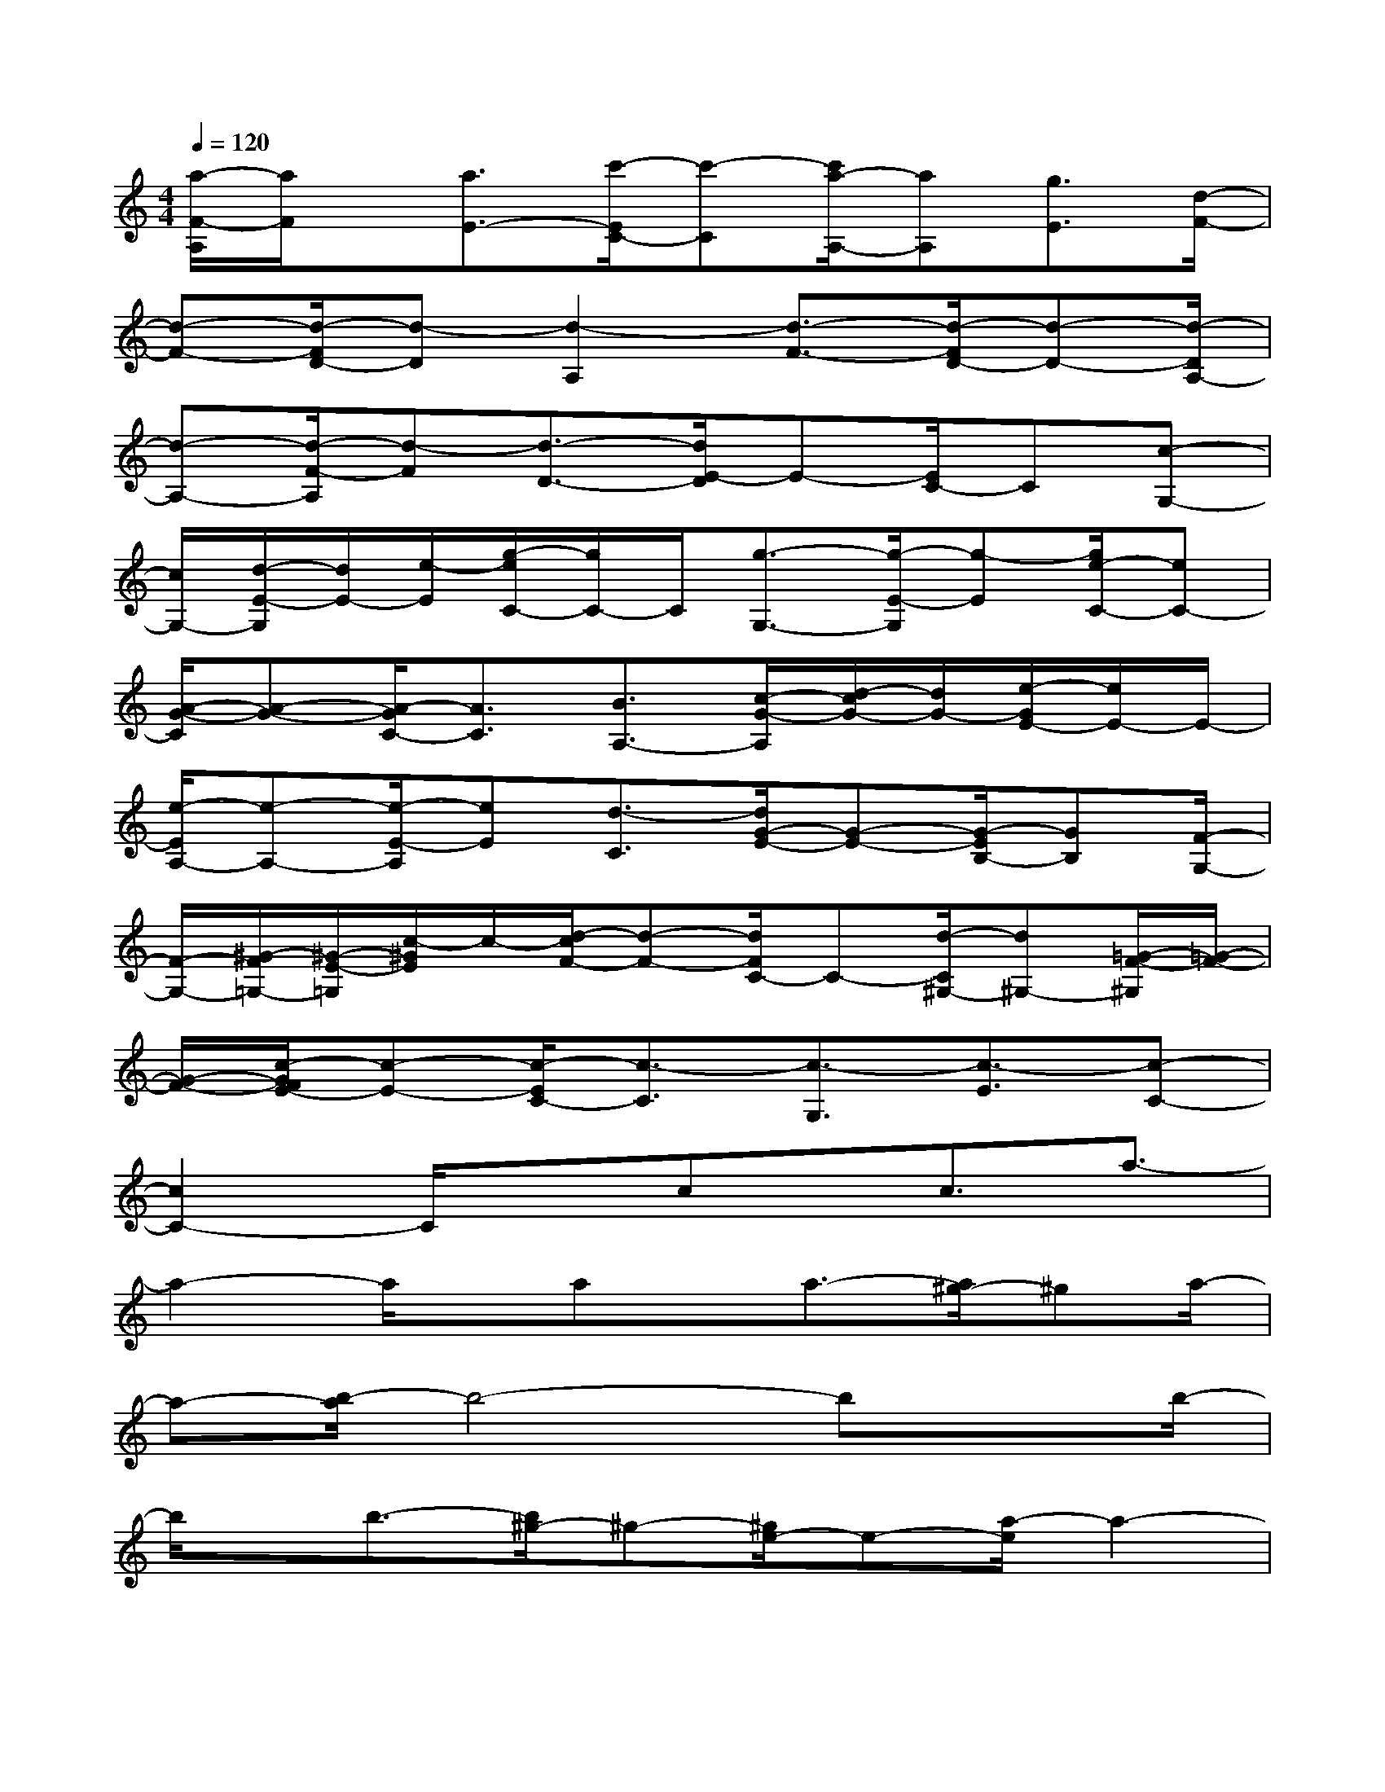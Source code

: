 X:1
T:
M:4/4
L:1/8
Q:1/4=120
K:C%0sharps
V:1
[a/2-F/2-A,/2][a/2F/2]x/2[a3/2E3/2-][c'/2-E/2C/2-][c'-C][c'/2a/2-A,/2-][aA,][g3/2E3/2][d/2-F/2-]|
[d-F-][d/2-F/2D/2-][d-D][d2-A,2][d3/2-F3/2-][d/2-F/2D/2-][d-D-][d/2-D/2A,/2-]|
[d-A,-][d/2-F/2-A,/2][d-F][d3/2-D3/2-][d/2E/2-D/2]E-[E/2C/2-]C[c-G,-]|
[c/2G,/2-][d/2-E/2-G,/2][d/2E/2-][e/2-E/2][g/2-e/2C/2-][g/2C/2-]C/2[g3/2-G,3/2-][g/2-E/2-G,/2][g-E][g/2e/2-C/2-][eC-]|
[A/2-G/2-C/2][A-G-][A/2-G/2C/2-][A3/2C3/2][B3/2A,3/2-][c/2-G/2-A,/2][d/2-c/2G/2-][d/2G/2-][e/2-G/2E/2-][e/2E/2-]E/2-|
[e/2-E/2A,/2-][e-A,-][e/2-E/2-A,/2][eE][d3/2-C3/2][d/2G/2-E/2-][G-E-][G/2-E/2B,/2-][GB,][F/2-G,/2-]|
[F/2-G,/2-][^G/2-F/2=G,/2-][^G/2-E/2-=G,/2][c/2-^G/2E/2]c/2-[d/2-c/2F/2-][d-F-][d/2F/2C/2-]C-[d/2-C/2^G,/2-][d^G,-][=G/2-F/2-^G,/2][=G/2-F/2-]|
[G/2-F/2-][c/2-G/2F/2E/2-][c-E-][c/2-E/2C/2-][c3/2-C3/2][c3/2-G,3/2][c3/2-E3/2][c-C-]|
[c2C2-]C/2xcx/2c3/2a3/2-|
a2-a/2x/2ax/2a3/2-[a/2^g/2-]^ga/2-|
a-[b/2-a/2]b4-bxb/2-|
b/2x/2b3/2-[b/2^g/2-]^g-[^g/2e/2-]e-[a/2-e/2]a2-|
axax/2a3-a/2=g-|
g/2f3/2-[f/2d/2-]d4-d3/2-|
d3-d/2xBx/2B3/2-[g/2-B/2]|
g4x/2gx/2g2-